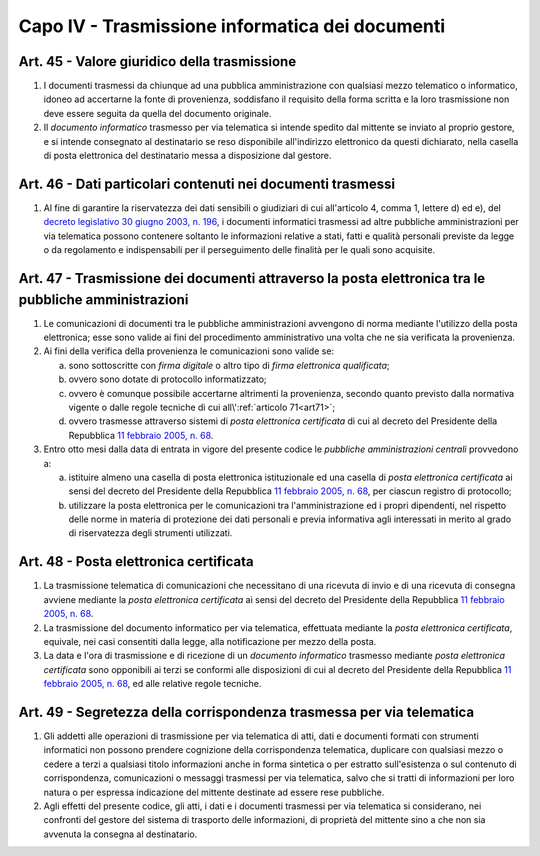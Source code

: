 Capo IV - Trasmissione informatica dei documenti
------------------------------------------------

Art. 45 - Valore giuridico della trasmissione
.............................................

1. I documenti trasmessi da chiunque ad una pubblica amministrazione con
   qualsiasi mezzo telematico o informatico, idoneo ad
   accertarne la fonte di provenienza, soddisfano il requisito della forma
   scritta e la loro trasmissione non deve essere seguita da quella del
   documento originale.

2. Il *documento informatico* trasmesso per via telematica si intende spedito
   dal mittente se inviato al proprio gestore, e si intende consegnato al
   destinatario se reso disponibile all'indirizzo elettronico da questi
   dichiarato, nella casella di posta elettronica del destinatario messa a
   disposizione dal gestore.

Art. 46 - Dati particolari contenuti nei documenti trasmessi
............................................................

1. Al fine di garantire la riservatezza dei dati sensibili o giudiziari di cui
   all'articolo 4, comma 1, lettere d) ed e), del `decreto legislativo 30 giugno
   2003, n. 196`_, i documenti informatici trasmessi ad altre pubbliche
   amministrazioni per via telematica possono contenere soltanto le
   informazioni relative a stati, fatti e qualità personali previste da legge o
   da regolamento e indispensabili per il perseguimento delle finalità per le
   quali sono acquisite.

.. _art47:

Art. 47 - Trasmissione dei documenti attraverso la posta elettronica tra le pubbliche amministrazioni 
.....................................................................................................
 
1. Le comunicazioni di documenti tra le pubbliche amministrazioni avvengono di
   norma mediante l'utilizzo della posta elettronica; esse sono valide ai fini
   del procedimento amministrativo una volta che ne sia verificata la
   provenienza. 

2. Ai fini della verifica della provenienza le comunicazioni sono valide se: 

   a) sono sottoscritte con *firma digitale* o altro tipo di *firma elettronica
      qualificata*; 
   b) ovvero sono dotate di protocollo informatizzato; 
   c) ovvero è comunque possibile accertarne altrimenti la provenienza, secondo
      quanto previsto dalla normativa vigente o dalle regole tecniche di cui
      all\\':ref:`articolo 71<art71>`; 
   d) ovvero trasmesse attraverso sistemi di *posta elettronica certificata* di
      cui al decreto del Presidente della Repubblica `11 febbraio 2005, n. 68`_. 
 
3. Entro otto mesi dalla data di entrata in vigore del presente codice
   le *pubbliche amministrazioni centrali* provvedono a: 
 
   a) istituire almeno una casella di posta elettronica istituzionale ed una
      casella di *posta elettronica certificata* ai sensi del decreto del
      Presidente della Repubblica `11 febbraio 2005, n. 68`_, per ciascun
      registro di protocollo; 
   b) utilizzare la posta elettronica per le comunicazioni tra
      l'amministrazione ed i propri dipendenti, nel rispetto delle norme in
      materia di protezione dei dati personali e previa informativa agli
      interessati in merito al grado di riservatezza degli strumenti
      utilizzati. 

.. _art48:

Art. 48 - Posta elettronica certificata
.......................................

1. La trasmissione telematica di comunicazioni che necessitano di una ricevuta
   di invio e di una ricevuta di consegna avviene mediante la *posta elettronica
   certificata* ai sensi del decreto del Presidente della Repubblica `11
   febbraio 2005, n. 68`_.

2. La trasmissione del documento informatico per via telematica, effettuata
   mediante la *posta elettronica certificata*, equivale, nei casi consentiti
   dalla legge, alla notificazione per mezzo della posta.

3. La data e l'ora di trasmissione e di ricezione di un *documento informatico*
   trasmesso mediante *posta elettronica certificata* sono opponibili ai terzi
   se conformi alle disposizioni di cui al decreto del Presidente della
   Repubblica `11 febbraio 2005, n. 68`_, ed alle relative regole tecniche.

Art. 49 - Segretezza della corrispondenza trasmessa per via telematica
......................................................................

1. Gli addetti alle operazioni di trasmissione per via telematica di atti, dati
   e documenti formati con strumenti informatici non possono prendere
   cognizione della corrispondenza telematica, duplicare con qualsiasi mezzo o
   cedere a terzi a qualsiasi titolo informazioni anche in forma sintetica o
   per estratto sull'esistenza o sul contenuto di corrispondenza, comunicazioni
   o messaggi trasmessi per via telematica, salvo che si tratti di informazioni
   per loro natura o per espressa indicazione del mittente destinate ad essere
   rese pubbliche.
 
2. Agli effetti del presente codice, gli atti, i dati e i documenti trasmessi
   per via telematica si considerano, nei confronti del gestore del sistema di
   trasporto delle informazioni, di proprietà del mittente sino a che non sia
   avvenuta la consegna al destinatario.

.. _`11 febbraio 2005, n. 68`: http://www.normattiva.it/uri-res/N2Ls?urn:nir:stato:decreto.del.presidente.della.repubblica:2005-02-11;68!vig=
.. _`decreto legislativo 30 giugno 2003, n. 196`: http://www.normattiva.it/uri-res/N2Ls?urn:nir:stato:decreto.legislativo:2003-06-30;196!vig=
